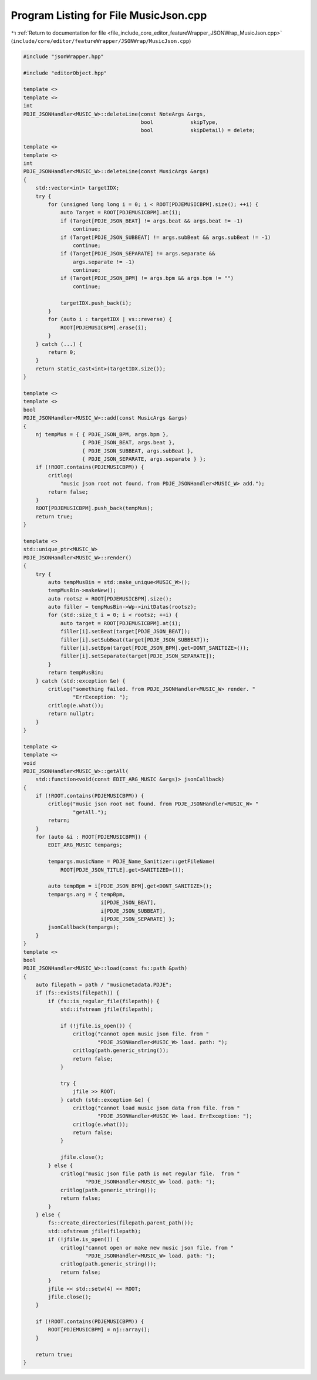 
.. _program_listing_file_include_core_editor_featureWrapper_JSONWrap_MusicJson.cpp:

Program Listing for File MusicJson.cpp
======================================

|exhale_lsh| :ref:`Return to documentation for file <file_include_core_editor_featureWrapper_JSONWrap_MusicJson.cpp>` (``include/core/editor/featureWrapper/JSONWrap/MusicJson.cpp``)

.. |exhale_lsh| unicode:: U+021B0 .. UPWARDS ARROW WITH TIP LEFTWARDS

.. code-block:: cpp

   #include "jsonWrapper.hpp"
   
   #include "editorObject.hpp"
   
   template <>
   template <>
   int
   PDJE_JSONHandler<MUSIC_W>::deleteLine(const NoteArgs &args,
                                         bool            skipType,
                                         bool            skipDetail) = delete;
   
   template <>
   template <>
   int
   PDJE_JSONHandler<MUSIC_W>::deleteLine(const MusicArgs &args)
   {
       std::vector<int> targetIDX;
       try {
           for (unsigned long long i = 0; i < ROOT[PDJEMUSICBPM].size(); ++i) {
               auto Target = ROOT[PDJEMUSICBPM].at(i);
               if (Target[PDJE_JSON_BEAT] != args.beat && args.beat != -1)
                   continue;
               if (Target[PDJE_JSON_SUBBEAT] != args.subBeat && args.subBeat != -1)
                   continue;
               if (Target[PDJE_JSON_SEPARATE] != args.separate &&
                   args.separate != -1)
                   continue;
               if (Target[PDJE_JSON_BPM] != args.bpm && args.bpm != "")
                   continue;
   
               targetIDX.push_back(i);
           }
           for (auto i : targetIDX | vs::reverse) {
               ROOT[PDJEMUSICBPM].erase(i);
           }
       } catch (...) {
           return 0;
       }
       return static_cast<int>(targetIDX.size());
   }
   
   template <>
   template <>
   bool
   PDJE_JSONHandler<MUSIC_W>::add(const MusicArgs &args)
   {
       nj tempMus = { { PDJE_JSON_BPM, args.bpm },
                      { PDJE_JSON_BEAT, args.beat },
                      { PDJE_JSON_SUBBEAT, args.subBeat },
                      { PDJE_JSON_SEPARATE, args.separate } };
       if (!ROOT.contains(PDJEMUSICBPM)) {
           critlog(
               "music json root not found. from PDJE_JSONHandler<MUSIC_W> add.");
           return false;
       }
       ROOT[PDJEMUSICBPM].push_back(tempMus);
       return true;
   }
   
   template <>
   std::unique_ptr<MUSIC_W>
   PDJE_JSONHandler<MUSIC_W>::render()
   {
       try {
           auto tempMusBin = std::make_unique<MUSIC_W>();
           tempMusBin->makeNew();
           auto rootsz = ROOT[PDJEMUSICBPM].size();
           auto filler = tempMusBin->Wp->initDatas(rootsz);
           for (std::size_t i = 0; i < rootsz; ++i) {
               auto target = ROOT[PDJEMUSICBPM].at(i);
               filler[i].setBeat(target[PDJE_JSON_BEAT]);
               filler[i].setSubBeat(target[PDJE_JSON_SUBBEAT]);
               filler[i].setBpm(target[PDJE_JSON_BPM].get<DONT_SANITIZE>());
               filler[i].setSeparate(target[PDJE_JSON_SEPARATE]);
           }
           return tempMusBin;
       } catch (std::exception &e) {
           critlog("something failed. from PDJE_JSONHandler<MUSIC_W> render. "
                   "ErrException: ");
           critlog(e.what());
           return nullptr;
       }
   }
   
   template <>
   template <>
   void
   PDJE_JSONHandler<MUSIC_W>::getAll(
       std::function<void(const EDIT_ARG_MUSIC &args)> jsonCallback)
   {
       if (!ROOT.contains(PDJEMUSICBPM)) {
           critlog("music json root not found. from PDJE_JSONHandler<MUSIC_W> "
                   "getAll.");
           return;
       }
       for (auto &i : ROOT[PDJEMUSICBPM]) {
           EDIT_ARG_MUSIC tempargs;
   
           tempargs.musicName = PDJE_Name_Sanitizer::getFileName(
               ROOT[PDJE_JSON_TITLE].get<SANITIZED>());
   
           auto tempBpm = i[PDJE_JSON_BPM].get<DONT_SANITIZE>();
           tempargs.arg = { tempBpm,
                            i[PDJE_JSON_BEAT],
                            i[PDJE_JSON_SUBBEAT],
                            i[PDJE_JSON_SEPARATE] };
           jsonCallback(tempargs);
       }
   }
   template <>
   bool
   PDJE_JSONHandler<MUSIC_W>::load(const fs::path &path)
   {
       auto filepath = path / "musicmetadata.PDJE";
       if (fs::exists(filepath)) {
           if (fs::is_regular_file(filepath)) {
               std::ifstream jfile(filepath);
   
               if (!jfile.is_open()) {
                   critlog("cannot open music json file. from "
                           "PDJE_JSONHandler<MUSIC_W> load. path: ");
                   critlog(path.generic_string());
                   return false;
               }
   
               try {
                   jfile >> ROOT;
               } catch (std::exception &e) {
                   critlog("cannot load music json data from file. from "
                           "PDJE_JSONHandler<MUSIC_W> load. ErrException: ");
                   critlog(e.what());
                   return false;
               }
   
               jfile.close();
           } else {
               critlog("music json file path is not regular file.  from "
                       "PDJE_JSONHandler<MUSIC_W> load. path: ");
               critlog(path.generic_string());
               return false;
           }
       } else {
           fs::create_directories(filepath.parent_path());
           std::ofstream jfile(filepath);
           if (!jfile.is_open()) {
               critlog("cannot open or make new music json file. from "
                       "PDJE_JSONHandler<MUSIC_W> load. path: ");
               critlog(path.generic_string());
               return false;
           }
           jfile << std::setw(4) << ROOT;
           jfile.close();
       }
   
       if (!ROOT.contains(PDJEMUSICBPM)) {
           ROOT[PDJEMUSICBPM] = nj::array();
       }
   
       return true;
   }
